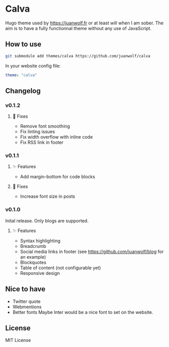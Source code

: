 * Calva

Hugo theme used by https://juanwolf.fr or at least will when I am sober. The aim is to have a fully functionnal theme without any use of JavaScript.

** How to use
   #+BEGIN_SRC bash
   git submodule add themes/calva https://github.com/juanwolf/calva
   #+END_SRC

   In your website config file:
   #+BEGIN_SRC yaml
   theme: "calva"
   #+END_SRC

** Changelog
*** v0.1.2
**** 🐛 Fixes
     - Remove font smoothing
     - Fix linting issues
     - Fix width overflow with inline code
     - Fix RSS link in footer

*** v0.1.1
**** ✨ Features
     - Add margin-bottom for code blocks
**** 🐛 Fixes
     - Increase font size in posts

*** v0.1.0
    Inital release. Only blogs are supported.
**** ✨ Features
     - Syntax highlighting
     - Breadcrumb
     - Social media links in footer (see https://github.com/juanwolf/blog for an example)
     - Blockquotes
     - Table of content (not configurable yet)
     - Responsive design

** Nice to have
   - Twitter quote
   - Webmentions
   - Better fonts
     Maybe Inter would be a nice font to set on the website.

** License
   MIT License
